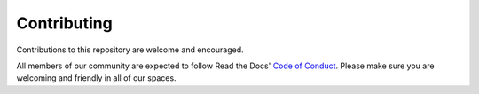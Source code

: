 Contributing
============

Contributions to this repository are welcome and encouraged.

All members of our community are expected to follow Read the Docs' `Code of Conduct`_. Please make sure you are welcoming and friendly in all of our spaces.

.. _Code of Conduct: https://docs.readthedocs.io/en/latest/code-of-conduct.html
